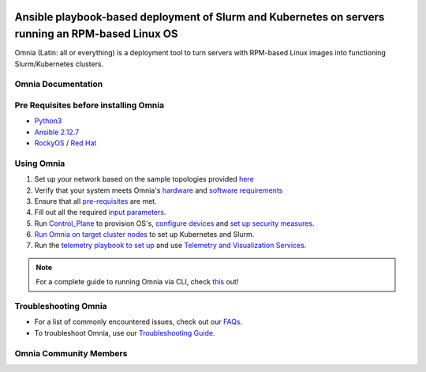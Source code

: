 |Omnia version| |Downloads| |Last Commit| |Commits Since 1.4| |Contributors| |Forks| |License|

Ansible playbook-based deployment of Slurm and Kubernetes on servers running an RPM-based Linux OS
===================================================================================================

Omnia (Latin: all or everything) is a deployment tool to turn servers with RPM-based Linux images into functioning Slurm/Kubernetes clusters.

Omnia Documentation
++++++++++++++++++++
.. jsonschema:: NewODataAPIDocumentForOME.json

Pre Requisites before installing Omnia
++++++++++++++++++++++++++++++++++++++
- `Python3 <https://www.python.org/>`_
- `Ansible 2.12.7 <https://www.ansible.com/>`_
- `RockyOS <https://rockylinux.org/>`_ / `Red Hat <https://www.redhat.com/en/enterprise-linux-8>`_


Using Omnia
+++++++++++

1. Set up your network based on the sample topologies provided `here <docs/NETWORK_TOPOLOGY_LOM.md>`_
2. Verify that your system meets Omnia's `hardware <docs/Support_Matrix/Hardware>`_ and `software requirements <docs/Support_Matrix/Software/Operating_Systems>`_
3. Ensure that all `pre-requisites <docs/PreRequisites>`_ are met.
4. Fill out all the required `input parameters <docs/Input_Parameter_Guide>`_.
5. Run `Control_Plane <docs/Installation_Guides/INSTALL_CONTROL_PLANE.md>`_ to provision OS's, `configure devices <docs/Device_Configuration>`_ and `set up security measures <docs/Security>`_.
6. `Run Omnia on target cluster nodes <docs/Installation_Guides/INSTALL_OMNIA_CLI.md>`_ to set up Kubernetes and Slurm.
7. Run the `telemetry playbook to set up <docs/Installation_Guides/INSTALL_TELEMETRY.md>`_ and use `Telemetry and Visualization Services <docs/Telemetry_Visualization>`_.

.. note::
    For a complete guide to running Omnia via CLI, check `this <https://github.com/dellhpc/omnia/tree/devel/docs/CLI_GUIDE.md>`_ out!

.. image:: images/Omnia_Flow.png

Troubleshooting Omnia
+++++++++++++++++++++
* For a list of commonly encountered issues, check out our `FAQs <docs/Troubleshooting/FAQ.md>`_.
* To troubleshoot Omnia, use our `Troubleshooting Guide <docs/Troubleshooting/Troubleshooting_Guide.md>`_.


Omnia Community Members
++++++++++++++++++++++++

.. image:: https://download.logo.wine/logo/Dell_Technologies/Dell_Technologies-Logo.wine.png
   :width: 100pt

.. image:: https://i.pcmag.com/imagery/articles/05PmkAe4XLJQ94pQo36E1uc-1..v1599074802.jpg
    :width: 100pt

.. image:: https://www.shorttermprograms.com/images/cache/600_by_314/uploads/institution-logos/university-of-pisa.png
  :width: 100pt

.. image:: https://i.pinimg.com/originals/65/e3/37/65e33744f64c4d1f8f082785761b205a.png
  :width: 100pt

.. image:: https://www.vizias.com/uploads/1/1/8/9/118906653/published/thick-blue-white-ring-letters-full.png
    :width: 100pt

.. image:: https://user-images.githubusercontent.com/5414112/153955170-0a4b199a-54f0-42af-939c-03eac76881c0.png
  :width: 100pt


.. |Omnia version| image:: https://img.shields.io/github/v/release/dellhpc/omnia?include_prereleases
.. |Downloads| image:: https://img.shields.io/github/downloads/dellhpc/omnia/total
.. |Last Commit| image:: https://img.shields.io/github/last-commit/dellhpc/omnia/devel
.. |Commits Since 1.4| image:: https://img.shields.io/github/commits-since/dellhpc/omnia/v1.2.2/devel
.. |Contributors| image:: https://img.shields.io/github/all-contributors/dellhpc/omnia
   :target: docs/CONTRIBUTORS.md
   :alt: Contributors
.. |Forks| image:: https://img.shields.io/github/forks/dellhpc/omnia
.. |License| image:: https://img.shields.io/github/license/dellhpc/omnia
   :target: LICENSE
   :alt: Repository License
